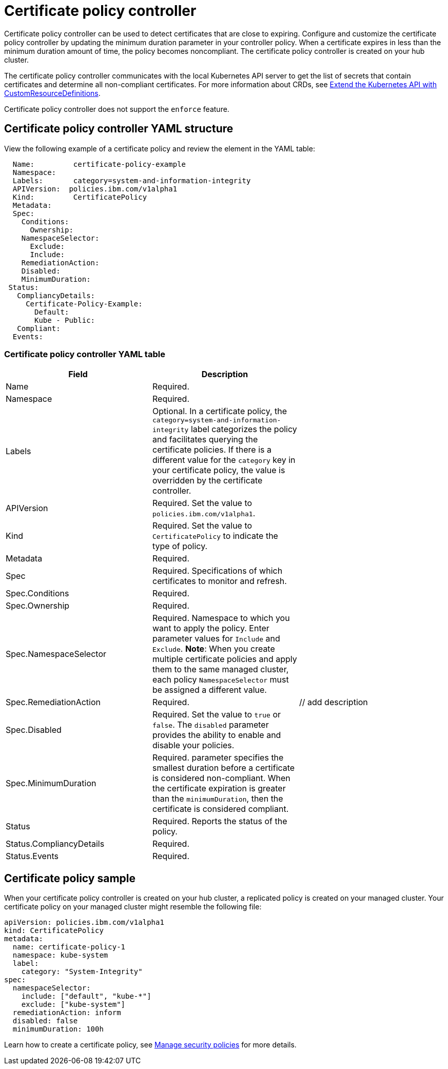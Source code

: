 [#certificate-policy-controller]
= Certificate policy controller

Certificate policy controller can be used to detect certificates that are close to expiring.
Configure and customize the certificate policy controller by updating the minimum duration parameter in your controller policy.
When a certificate expires in less than the minimum duration amount of time, the policy becomes noncompliant.
The certificate policy controller is created on your hub cluster.

The certificate policy controller communicates with the local Kubernetes API server to get the list of secrets that contain certificates and determine all non-compliant certificates.
For more information about CRDs, see https://kubernetes.io/docs/tasks/access-kubernetes-api/custom-resources/custom-resource-definitions/[Extend the Kubernetes API with CustomResourceDefinitions].

Certificate policy controller does not support the `enforce` feature.

[#certificate-policy-controller-yaml-structure]
== Certificate policy controller YAML structure

View the following example of a certificate policy and review the element in the YAML table:

[source,yaml]
----
  Name:         certificate-policy-example
  Namespace:
  Labels:       category=system-and-information-integrity
  APIVersion:  policies.ibm.com/v1alpha1
  Kind:         CertificatePolicy
  Metadata:
  Spec:
    Conditions:
      Ownership:
    NamespaceSelector:
      Exclude:
      Include:
    RemediationAction:
    Disabled:
    MinimumDuration:
 Status:
   CompliancyDetails:
     Certificate-Policy-Example:
       Default:
       Kube - Public:
   Compliant:
  Events:
----

[#certificate-policy-controller-yaml-table]
=== Certificate policy controller YAML table

|===
| Field | Description |

| Name
| Required.
// Add explanation
|

| Namespace
| Required.
// Add explanation
|

| Labels
| Optional.
In a certificate policy, the `category=system-and-information-integrity` label categorizes the policy and facilitates querying the certificate policies.
If there is a different value for the `category` key in your certificate policy, the value is overridden by the certificate controller.
|

| APIVersion
| Required.
Set the value to `policies.ibm.com/v1alpha1`.
// current place holder until this info is updated
|

| Kind
| Required.
Set the value to `CertificatePolicy` to indicate the type of policy.
|

| Metadata
| Required.
// add description
|

| Spec
| Required.
Specifications of which certificates to monitor and refresh.
|

| Spec.Conditions
| Required.
// add description
|

| Spec.Ownership
| Required.
// Add description
|

| Spec.NamespaceSelector
| Required.
Namespace to which you want to apply the policy.
Enter parameter values for `Include` and `Exclude`.
*Note*: When you create multiple certificate policies and apply them to the same managed cluster, each policy `NamespaceSelector` must be assigned a different value.
|

| Spec.RemediationAction
| Required.
| // add description

| Spec.Disabled
| Required.
Set the value to `true` or `false`.
The `disabled` parameter provides the ability to enable and disable your policies.
|

| Spec.MinimumDuration
| Required.
parameter specifies the smallest duration before a certificate is considered non-compliant.
When the certificate expiration is greater than the `minimumDuration`, then the certificate is considered compliant.
// is there a default parameter value
|

| Status
| Required.
Reports the status of the policy.
// expand explanation if possible
|

| Status.CompliancyDetails
| Required.
// details needed
|

| Status.Events
| Required.
// add details
|
|===

[#certificate-policy-sample]
== Certificate policy sample

When your certificate policy controller is created on your hub cluster, a replicated policy is created on your managed cluster.
Your certificate policy on your managed cluster might resemble the following file:

[source,yaml]
----
apiVersion: policies.ibm.com/v1alpha1
kind: CertificatePolicy
metadata:
  name: certificate-policy-1
  namespace: kube-system
  label:
    category: "System-Integrity"
spec:
  namespaceSelector:
    include: ["default", "kube-*"]
    exclude: ["kube-system"]
  remediationAction: inform
  disabled: false
  minimumDuration: 100h
----

Learn how to create a certificate policy, see xref:manage-security-policies[Manage security policies] for more details.
